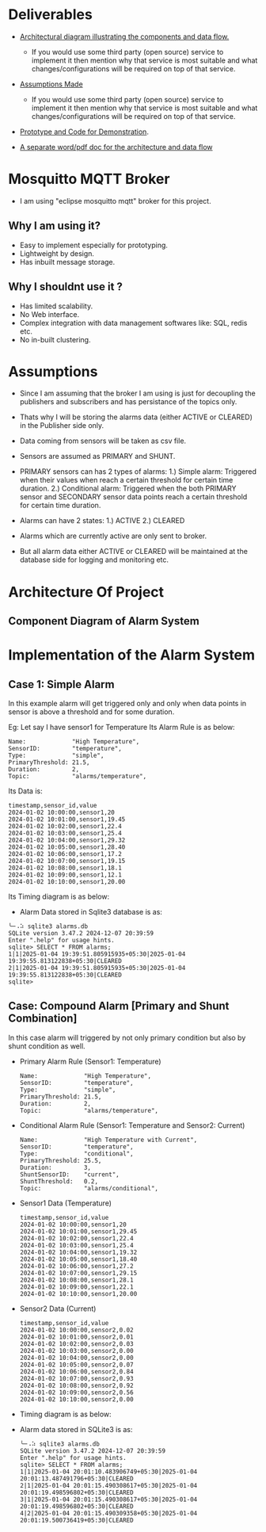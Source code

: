 * Deliverables
+ _Architectural diagram  illustrating the components and data flow._
  + If you would use some third party (open source) service to implement it then mention why that service is most suitable and what changes/configurations will be required on top of that service.

+ _Assumptions Made_
  + If you would use some third party (open source) service to implement it then mention why that service is most suitable and what changes/configurations will be required on top of that service.

+ _Prototype and Code for Demonstration_.

+ _A separate word/pdf doc for the architecture and data flow_

* Mosquitto MQTT Broker
+ I am using "eclipse mosquitto mqtt" broker for this project.

** Why I am using it?
+ Easy to implement especially for prototyping.
+ Lightweight by design.
+ Has inbuilt message storage.

** Why I shouldnt use it ?
+ Has limited scalability.
+ No Web interface.
+ Complex integration with data management softwares like: SQL, redis etc.
+ No in-built clustering.
* Assumptions
+ Since I am assuming that the broker I am using is just for decoupling the publishers and subscribers and has persistance of the topics only.

+ Thats why I will be storing the alarms data (either ACTIVE or CLEARED) in the Publisher side only.

+ Data coming from sensors will be taken as csv file.

+ Sensors are assumed as PRIMARY and SHUNT.
  
+ PRIMARY sensors can has 2 types of alarms:
  1.) Simple alarm: Triggered when their values when reach a certain threshold for certain time duration.
  2.) Conditional alarm: Triggered when the both PRIMARY sensor and SECONDARY sensor data points reach a certain threshold for certain time duration.

+ Alarms can have 2 states:
  1.) ACTIVE
  2.) CLEARED

+ Alarms which are currently active are only sent to broker.
  
+ But all alarm data either ACTIVE or CLEARED will be maintained at the database side for logging and monitoring etc.

* Architecture Of Project
** Component Diagram of Alarm System
[[./images/Component_Diag.png]]
* Implementation of the Alarm System
** Case 1: Simple Alarm
In this example alarm will get triggered only and only when data points in sensor is above a threshold and for some duration.

Eg: Let say I have sensor1 for Temperature
    Its Alarm Rule is as below:
    #+begin_src shell
     Name:             "High Temperature",
     SensorID:         "temperature",
     Type:             "simple",
     PrimaryThreshold: 21.5,
     Duration:         2,
     Topic:            "alarms/temperature",
    #+end_src

Its Data is:
#+begin_src csv
timestamp,sensor_id,value
2024-01-02 10:00:00,sensor1,20
2024-01-02 10:01:00,sensor1,19.45
2024-01-02 10:02:00,sensor1,22.4
2024-01-02 10:03:00,sensor1,25.4
2024-01-02 10:04:00,sensor1,29.32
2024-01-02 10:05:00,sensor1,28.40
2024-01-02 10:06:00,sensor1,17.2
2024-01-02 10:07:00,sensor1,19.15
2024-01-02 10:08:00,sensor1,18.1
2024-01-02 10:09:00,sensor1,12.1
2024-01-02 10:10:00,sensor1,20.00
#+end_src

Its Timing diagram is as below:
[[./images/simple_alarm.jpg]]

+ Alarm Data stored in Sqlite3 database is as:
#+begin_src shell
╰─⠠⠵ sqlite3 alarms.db 
SQLite version 3.47.2 2024-12-07 20:39:59
Enter ".help" for usage hints.
sqlite> SELECT * FROM alarms;
1|1|2025-01-04 19:39:51.805915935+05:30|2025-01-04 19:39:55.813122838+05:30|CLEARED
2|1|2025-01-04 19:39:51.805915935+05:30|2025-01-04 19:39:55.813122838+05:30|CLEARED
sqlite> 
#+end_src

** Case: Compound Alarm [Primary and Shunt Combination]
In this case alarm will triggered by not only primary condition but also by shunt condition as well.

+ Primary Alarm Rule (Sensor1: Temperature)
  #+begin_src shell
     Name:             "High Temperature",
     SensorID:         "temperature",
     Type:             "simple",
     PrimaryThreshold: 21.5,
     Duration:         2, 
     Topic:            "alarms/temperature",
  #+end_src

+ Conditional Alarm Rule (Sensor1: Temperature and Sensor2: Current)
  #+begin_src shell
   Name:             "High Temperature with Current",
   SensorID:         "temperature",
   Type:             "conditional",
   PrimaryThreshold: 25.5,
   Duration:         3,
   ShuntSensorID:    "current",
   ShuntThreshold:   0.2,
   Topic:            "alarms/conditional",
  #+end_src

+ Sensor1 Data (Temperature)
  #+begin_src shell
timestamp,sensor_id,value
2024-01-02 10:00:00,sensor1,20
2024-01-02 10:01:00,sensor1,29.45
2024-01-02 10:02:00,sensor1,22.4
2024-01-02 10:03:00,sensor1,25.4
2024-01-02 10:04:00,sensor1,19.32
2024-01-02 10:05:00,sensor1,18.40
2024-01-02 10:06:00,sensor1,27.2
2024-01-02 10:07:00,sensor1,29.15
2024-01-02 10:08:00,sensor1,28.1
2024-01-02 10:09:00,sensor1,22.1
2024-01-02 10:10:00,sensor1,20.00
  #+end_src

+ Sensor2 Data (Current)
  #+begin_src shell
timestamp,sensor_id,value
2024-01-02 10:00:00,sensor2,0.02
2024-01-02 10:01:00,sensor2,0.01
2024-01-02 10:02:00,sensor2,0.03
2024-01-02 10:03:00,sensor2,0.00
2024-01-02 10:04:00,sensor2,0.00
2024-01-02 10:05:00,sensor2,0.07
2024-01-02 10:06:00,sensor2,0.84
2024-01-02 10:07:00,sensor2,0.93
2024-01-02 10:08:00,sensor2,0.92
2024-01-02 10:09:00,sensor2,0.56
2024-01-02 10:10:00,sensor2,0.00
  #+end_src

+ Timing diagram is as below:

+ Alarm data stored in SQLite3 is as:
  #+begin_src shell
╰─⠠⠵ sqlite3 alarms.db 
SQLite version 3.47.2 2024-12-07 20:39:59
Enter ".help" for usage hints.
sqlite> SELECT * FROM alarms;
1|1|2025-01-04 20:01:10.483906749+05:30|2025-01-04 20:01:13.487491796+05:30|CLEARED
2|1|2025-01-04 20:01:15.490308617+05:30|2025-01-04 20:01:19.498596802+05:30|CLEARED
3|1|2025-01-04 20:01:15.490308617+05:30|2025-01-04 20:01:19.498596802+05:30|CLEARED
4|2|2025-01-04 20:01:15.490309358+05:30|2025-01-04 20:01:19.500736419+05:30|CLEARED
  #+end_src
